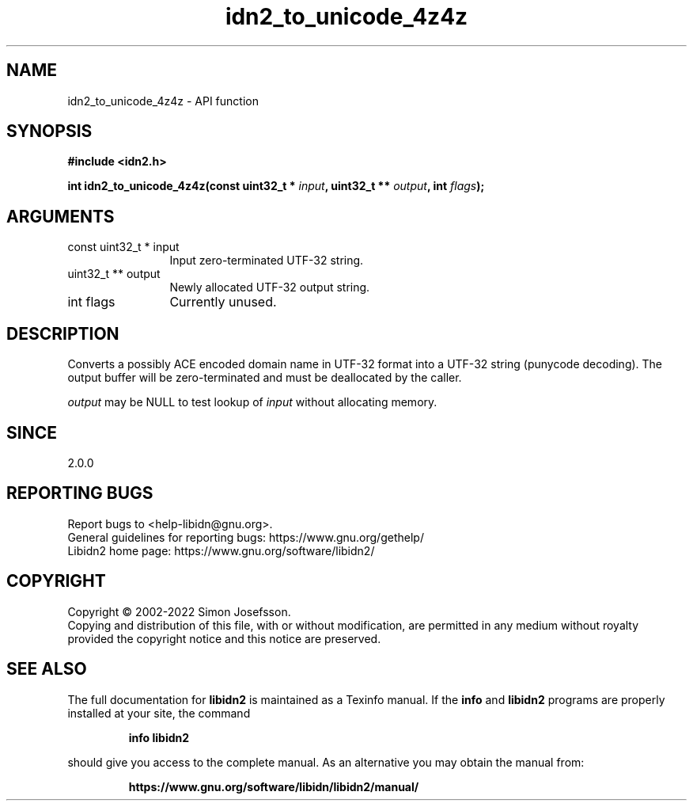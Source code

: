 .\" DO NOT MODIFY THIS FILE!  It was generated by gdoc.
.TH "idn2_to_unicode_4z4z" 3 "2.3.4" "libidn2" "libidn2"
.SH NAME
idn2_to_unicode_4z4z \- API function
.SH SYNOPSIS
.B #include <idn2.h>
.sp
.BI "int idn2_to_unicode_4z4z(const uint32_t * " input ", uint32_t ** " output ", int " flags ");"
.SH ARGUMENTS
.IP "const uint32_t * input" 12
Input zero\-terminated UTF\-32 string.
.IP "uint32_t ** output" 12
Newly allocated UTF\-32 output string.
.IP "int flags" 12
Currently unused.
.SH "DESCRIPTION"
Converts a possibly ACE encoded domain name in UTF\-32 format into a
UTF\-32 string (punycode decoding). The output buffer will be zero\-terminated
and must be deallocated by the caller.

 \fIoutput\fP may be NULL to test lookup of  \fIinput\fP without allocating memory.
.SH "SINCE"
2.0.0
.SH "REPORTING BUGS"
Report bugs to <help-libidn@gnu.org>.
.br
General guidelines for reporting bugs: https://www.gnu.org/gethelp/
.br
Libidn2 home page: https://www.gnu.org/software/libidn2/

.SH COPYRIGHT
Copyright \(co 2002-2022 Simon Josefsson.
.br
Copying and distribution of this file, with or without modification,
are permitted in any medium without royalty provided the copyright
notice and this notice are preserved.
.SH "SEE ALSO"
The full documentation for
.B libidn2
is maintained as a Texinfo manual.  If the
.B info
and
.B libidn2
programs are properly installed at your site, the command
.IP
.B info libidn2
.PP
should give you access to the complete manual.
As an alternative you may obtain the manual from:
.IP
.B https://www.gnu.org/software/libidn/libidn2/manual/
.PP
